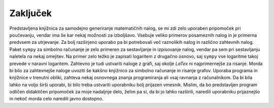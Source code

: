 Zaključek
============

Predstavljena knjižnica za samodejno generiranje matematičnih nalog, se mi zdi zelo uporaben pripomoček pri poučevanju,
vendar ima še kar nekaj možnosti za izboljšavo.
Vsebuje veliko primerov posameznih nalog in je primerna predvsem za utrjevanje. Za bolj razširjeno uporabo pa bi
potrebovali več raznolikih nalog in različno zahtevnih nalog.
Paket ``sympy`` za simbolno računanje je zelo primeren za sestavljanje in izpisovanje nalog, vendar pa sem pri
sestavljanju naletela na nekaj omejitev. Na primer zelo težko je zapisati logaritem z drugačno osnovo, saj ``sympy``
vse logaritme takoj prevede v naravni logaritem. Zahtevno je tudi ustvariti naloge z grafi, saj okolje `LaTex` ni
najprimernejše za risanje. Morda bi bilo za zahtevnejše naloge uvoziti še kakšno knjižnico za simbolno računanje in
risanje grafov.
Uporaba programa in knjižnice v trenutni obliki, zahteva nekaj osnovnega znanja programiranja ali vsaj ravnanja z
računalnikom. Da bi bila lahko na voljo širši uporabi, bi bilo treba ustvariti uporabniku bolj prijazen vmesnik.
Mislim, da bo predstavljen program odličen didaktičen pripomoček za moje nadaljnje delo, želim pa si, da bi jo
lahko razširili, naredili uporabniku prijaznejšo in nekoč morda celo naredili javno dostopno.
